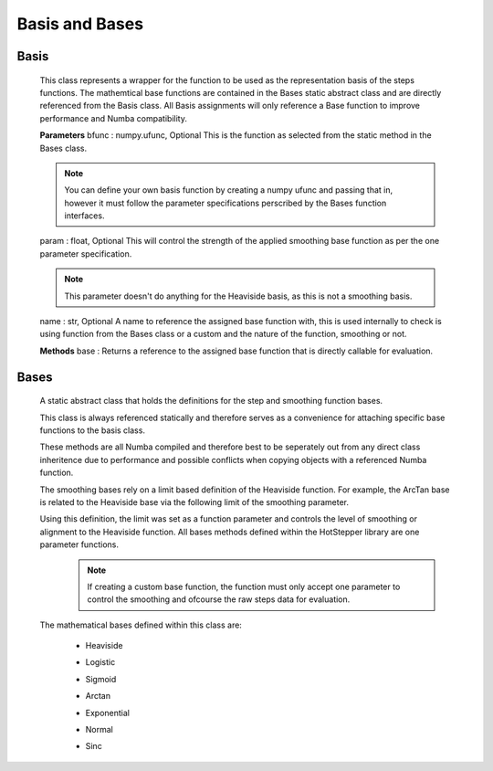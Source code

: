 =================
Basis and Bases
=================

Basis
=========

    This class represents a wrapper for the function to be used as the representation basis of the steps functions.
    The mathemtical base functions are contained in the Bases static abstract class and are directly referenced from the Basis class.
    All Basis assignments will only reference a Base function to improve performance and Numba compatibility.
    
    **Parameters**
    bfunc : numpy.ufunc, Optional
    This is the function as selected from the static method in the Bases class.

    .. note::
        You can define your own basis function by creating a numpy ufunc and passing that in, however it must follow the parameter specifications perscribed by the Bases function interfaces.

    param : float, Optional
    This will control the strength of the applied smoothing base function as per the one parameter specification.

    .. note::
        This parameter doesn't do anything for the Heaviside basis, as this is not a smoothing basis.

    name : str, Optional
    A name to reference the assigned base function with, this is used internally to check is using function from the Bases class or a custom and the nature of the function, smoothing or not.


    **Methods**
    base : Returns a reference to the assigned base function that is directly callable for evaluation.


Bases
=========

    A static abstract class that holds the definitions for the step and smoothing function bases.

    This class is always referenced statically and therefore serves as a convenience for attaching specific base functions to the basis class.

    These methods are all Numba compiled and therefore best to be seperately out from any direct class inheritence due to performance and possible
    conflicts when copying objects with a referenced Numba function.

    The smoothing bases rely on a limit based definition of the Heaviside function. For example, the ArcTan base is related to the Heaviside base via the following limit of the smoothing parameter.
        
    .. math::
        :nowrap:

        \begin{equation*}
        \theta(t) = \lim_{\alpha \to 0} \left(
        \frac{1}{2}+\frac{1}{\pi}tan^{-1}\left(\frac{t}{\alpha} \right)
            \right)
            \;\;\;\;\; where \;t \in \mathbb{R}
            \end{equation*}

    Using this definition, the limit was set as a function parameter and controls the level of smoothing or alignment to the Heaviside function. All bases methods defined within the HotStepper library are one parameter functions.
        .. note::
            If creating a custom base function, the function must only accept one parameter to control the smoothing and ofcourse the raw steps data for evaluation.


    The mathematical bases defined within this class are:

     - Heaviside
        .. math::
            :nowrap:
        
            \begin{equation*}
            \theta(t) = \left\{
                    \begin{array}{ll}
                        0 & \quad t < 0 \\
                        1 & \quad t \geq 0
                    \end{array}
            \right\}
            \;\;\;\;\; where \;t \in \mathbb{R}
            \end{equation*}
     
     - Logistic
        .. math::
            :nowrap:

            \begin{equation*}
            \gamma(t,\alpha) =
            \frac{1}{2} \left(1+tanh\left(\frac{t}{\alpha} \right)
                \right)
                \;\;\;\;\; where \;t,\; \alpha \in \mathbb{R}
                \end{equation*}
     
     - Sigmoid
        .. math::
            :nowrap:

            \begin{equation*}
            \gamma(t,\alpha) =\frac{1}{1+exp\left(-\frac{t}{\alpha} \right)}
            \;\;\;\;\; where \;t,\; \alpha \in \mathbb{R}
            \end{equation*}

     - Arctan
        .. math::
            :nowrap:

            \begin{equation*}
            \gamma(t,\alpha) =
            \frac{1}{2}+\frac{1}{\pi}tan^{-1}\left(\frac{t}{\alpha} \right)
                \;\;\;\;\; where \;t,\; \alpha \in \mathbb{R}
            \end{equation*}

     - Exponential
        .. math::
            :nowrap:

            \begin{equation*}
            \gamma(t,\alpha) =exp\left(-exp\left(-\frac{t}{\alpha} \right)\right)
            \;\;\;\;\; where \;t,\; \alpha \in \mathbb{R}
            \end{equation*}

     - Normal
        .. math::
            :nowrap:

            \begin{equation*}
            \gamma(t,\alpha) =exp\left(-\frac{t^2}{\alpha} \right)
            \;\;\;\;\; where \;t,\; \alpha \in \mathbb{R}
            \end{equation*}

     - Sinc
        .. math::
            :nowrap:

            \begin{equation*}
            \gamma(t,\alpha) =\frac{sin\left(\frac{t}{\alpha} \right)}{\left(t \right)}
            \;\;\;\;\; where \;t,\; \alpha \in \mathbb{R}
            \end{equation*}
